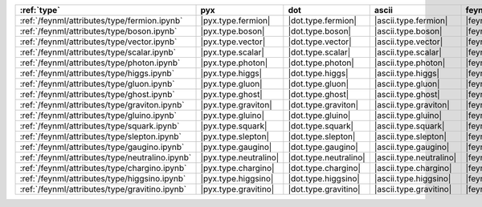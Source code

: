 ================================================= ======================= ======================= ========================= ========================== =========================== =============================== =======================
:ref:`type`                                       pyx                     dot                     ascii                     feynmp                     feynman                     tikzfeynman                     mpl                     
================================================= ======================= ======================= ========================= ========================== =========================== =============================== =======================
:ref:`/feynml/attributes/type/fermion.ipynb`      |pyx.type.fermion|      |dot.type.fermion|      |ascii.type.fermion|      |feynmp.type.fermion|      |feynman.type.fermion|      |tikzfeynman.type.fermion|      |mpl.type.fermion|      
:ref:`/feynml/attributes/type/boson.ipynb`        |pyx.type.boson|        |dot.type.boson|        |ascii.type.boson|        |feynmp.type.boson|        |feynman.type.boson|        |tikzfeynman.type.boson|        |mpl.type.boson|        
:ref:`/feynml/attributes/type/vector.ipynb`       |pyx.type.vector|       |dot.type.vector|       |ascii.type.vector|       |feynmp.type.vector|       |feynman.type.vector|       |tikzfeynman.type.vector|       |mpl.type.vector|       
:ref:`/feynml/attributes/type/scalar.ipynb`       |pyx.type.scalar|       |dot.type.scalar|       |ascii.type.scalar|       |feynmp.type.scalar|       |feynman.type.scalar|       |tikzfeynman.type.scalar|       |mpl.type.scalar|       
:ref:`/feynml/attributes/type/photon.ipynb`       |pyx.type.photon|       |dot.type.photon|       |ascii.type.photon|       |feynmp.type.photon|       |feynman.type.photon|       |tikzfeynman.type.photon|       |mpl.type.photon|       
:ref:`/feynml/attributes/type/higgs.ipynb`        |pyx.type.higgs|        |dot.type.higgs|        |ascii.type.higgs|        |feynmp.type.higgs|        |feynman.type.higgs|        |tikzfeynman.type.higgs|        |mpl.type.higgs|        
:ref:`/feynml/attributes/type/gluon.ipynb`        |pyx.type.gluon|        |dot.type.gluon|        |ascii.type.gluon|        |feynmp.type.gluon|        |feynman.type.gluon|        |tikzfeynman.type.gluon|        |mpl.type.gluon|        
:ref:`/feynml/attributes/type/ghost.ipynb`        |pyx.type.ghost|        |dot.type.ghost|        |ascii.type.ghost|        |feynmp.type.ghost|        |feynman.type.ghost|        |tikzfeynman.type.ghost|        |mpl.type.ghost|        
:ref:`/feynml/attributes/type/graviton.ipynb`     |pyx.type.graviton|     |dot.type.graviton|     |ascii.type.graviton|     |feynmp.type.graviton|     |feynman.type.graviton|     |tikzfeynman.type.graviton|     |mpl.type.graviton|     
:ref:`/feynml/attributes/type/gluino.ipynb`       |pyx.type.gluino|       |dot.type.gluino|       |ascii.type.gluino|       |feynmp.type.gluino|       |feynman.type.gluino|       |tikzfeynman.type.gluino|       |mpl.type.gluino|       
:ref:`/feynml/attributes/type/squark.ipynb`       |pyx.type.squark|       |dot.type.squark|       |ascii.type.squark|       |feynmp.type.squark|       |feynman.type.squark|       |tikzfeynman.type.squark|       |mpl.type.squark|       
:ref:`/feynml/attributes/type/slepton.ipynb`      |pyx.type.slepton|      |dot.type.slepton|      |ascii.type.slepton|      |feynmp.type.slepton|      |feynman.type.slepton|      |tikzfeynman.type.slepton|      |mpl.type.slepton|      
:ref:`/feynml/attributes/type/gaugino.ipynb`      |pyx.type.gaugino|      |dot.type.gaugino|      |ascii.type.gaugino|      |feynmp.type.gaugino|      |feynman.type.gaugino|      |tikzfeynman.type.gaugino|      |mpl.type.gaugino|      
:ref:`/feynml/attributes/type/neutralino.ipynb`   |pyx.type.neutralino|   |dot.type.neutralino|   |ascii.type.neutralino|   |feynmp.type.neutralino|   |feynman.type.neutralino|   |tikzfeynman.type.neutralino|   |mpl.type.neutralino|   
:ref:`/feynml/attributes/type/chargino.ipynb`     |pyx.type.chargino|     |dot.type.chargino|     |ascii.type.chargino|     |feynmp.type.chargino|     |feynman.type.chargino|     |tikzfeynman.type.chargino|     |mpl.type.chargino|     
:ref:`/feynml/attributes/type/higgsino.ipynb`     |pyx.type.higgsino|     |dot.type.higgsino|     |ascii.type.higgsino|     |feynmp.type.higgsino|     |feynman.type.higgsino|     |tikzfeynman.type.higgsino|     |mpl.type.higgsino|     
:ref:`/feynml/attributes/type/gravitino.ipynb`    |pyx.type.gravitino|    |dot.type.gravitino|    |ascii.type.gravitino|    |feynmp.type.gravitino|    |feynman.type.gravitino|    |tikzfeynman.type.gravitino|    |mpl.type.gravitino|    
================================================= ======================= ======================= ========================= ========================== =========================== =============================== =======================
